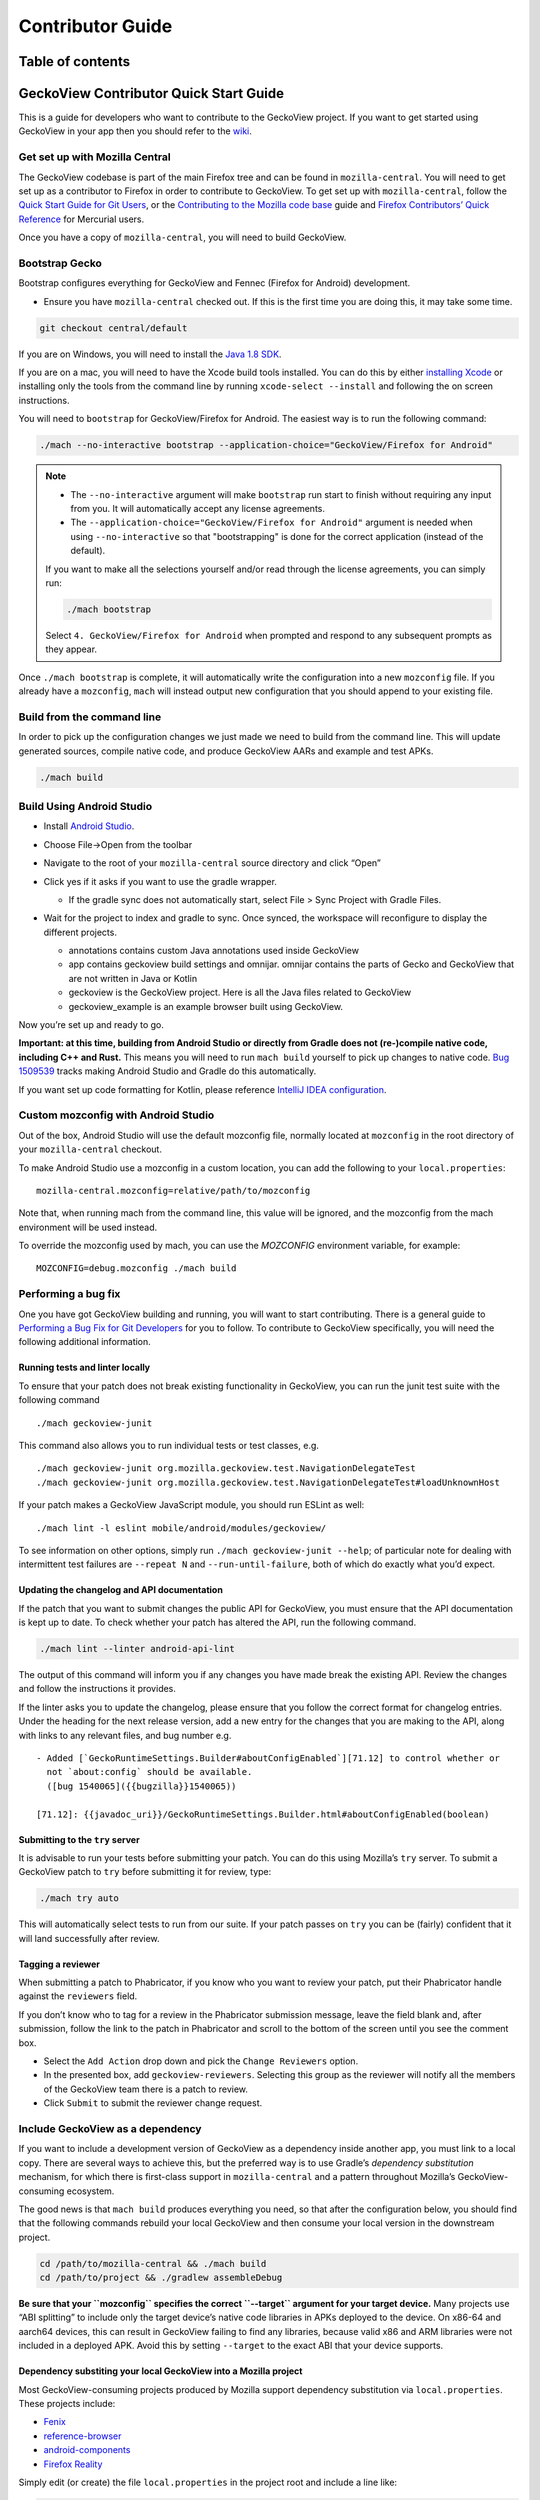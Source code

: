 .. -*- Mode: rst; fill-column: 80; -*-

=================
Contributor Guide
=================

Table of contents
=================

.. contents:: :local:

GeckoView Contributor Quick Start Guide
=======================================

This is a guide for developers who want to contribute to the GeckoView
project. If you want to get started using GeckoView in your app then you
should refer to the
`wiki <https://wiki.mozilla.org/Mobile/GeckoView#Get_Started>`_.

Get set up with Mozilla Central
-------------------------------

The GeckoView codebase is part of the main Firefox tree and can be found
in ``mozilla-central``. You will need to get set up as a contributor to
Firefox in order to contribute to GeckoView. To get set up with
``mozilla-central``, follow the `Quick Start Guide for Git
Users <mc-quick-start.html>`_, or the `Contributing to the Mozilla code
base <https://firefox-source-docs.mozilla.org/setup/contributing_code.html>`_
guide and `Firefox Contributors’ Quick Reference
<https://firefox-source-docs.mozilla.org/contributing/contribution_quickref.html>`_
for Mercurial users.

Once you have a copy of ``mozilla-central``, you will need to build
GeckoView.

Bootstrap Gecko
---------------

Bootstrap configures everything for GeckoView and Fennec (Firefox for Android) development.

-  Ensure you have ``mozilla-central`` checked out. If this is the first
   time you are doing this, it may take some time.

.. code:: bash

   git checkout central/default

If you are on Windows, you will need to install the
`Java 1.8 SDK <https://adoptopenjdk.net/?variant=openjdk8>`__.

If you are on a mac, you will need to have the Xcode build tools
installed. You can do this by either `installing
Xcode <https://developer.apple.com/xcode/>`__ or installing only the
tools from the command line by running ``xcode-select --install`` and
following the on screen instructions.

You will need to ``bootstrap`` for GeckoView/Firefox for Android. The easiest way is to run the following command:

.. code:: bash

   ./mach --no-interactive bootstrap --application-choice="GeckoView/Firefox for Android"

.. note::

    - The ``--no-interactive`` argument will make ``bootstrap`` run start to finish without requiring any input from you. It will automatically accept any license agreements.
    - The ``--application-choice="GeckoView/Firefox for Android"`` argument is needed when using ``--no-interactive`` so that "bootstrapping" is done for the correct application (instead of the default).

    If you want to make all the selections yourself and/or read through the license agreements, you can simply run:

    .. code:: bash

         ./mach bootstrap

    Select ``4. GeckoView/Firefox for Android`` when prompted and respond to any subsequent prompts as they appear.

Once ``./mach bootstrap`` is complete, it will automatically write
the configuration into a new ``mozconfig`` file. If you already
have a ``mozconfig``, ``mach`` will instead output new configuration
that you should append to your existing file.

Build from the command line
---------------------------

In order to pick up the configuration changes we just made we need to
build from the command line. This will update generated sources, compile
native code, and produce GeckoView AARs and example and test APKs.

.. code:: bash

   ./mach build

Build Using Android Studio
--------------------------

-  Install `Android
   Studio <https://developer.android.com/studio/install>`_.
-  Choose File->Open from the toolbar
-  Navigate to the root of your ``mozilla-central`` source directory and
   click “Open”
-  Click yes if it asks if you want to use the gradle wrapper.

   -  If the gradle sync does not automatically start, select File >
      Sync Project with Gradle Files.

-  Wait for the project to index and gradle to sync. Once synced, the
   workspace will reconfigure to display the different projects.

   -  annotations contains custom Java annotations used inside GeckoView
   -  app contains geckoview build settings and omnijar. omnijar contains
      the parts of Gecko and GeckoView that are not written in Java or Kotlin
   -  geckoview is the GeckoView project. Here is all the Java files
      related to GeckoView
   -  geckoview_example is an example browser built using GeckoView.

   |alt text 1|

Now you’re set up and ready to go.

**Important: at this time, building from Android Studio or directly from
Gradle does not (re-)compile native code, including C++ and Rust.** This
means you will need to run ``mach build`` yourself to pick up changes to
native code. `Bug
1509539 <https://bugzilla.mozilla.org/show_bug.cgi?id=1509539>`_ tracks
making Android Studio and Gradle do this automatically.

If you want set up code formatting for Kotlin, please reference
`IntelliJ IDEA configuration
<https://pinterest.github.io/ktlint/rules/configuration-intellij-idea/>`_.

Custom mozconfig with Android Studio
------------------------------------

Out of the box, Android Studio will use the default mozconfig file, normally
located at ``mozconfig`` in the root directory of your ``mozilla-central``
checkout.

To make Android Studio use a mozconfig in a custom location, you can add the
following to your ``local.properties``:

::

   mozilla-central.mozconfig=relative/path/to/mozconfig

Note that, when running mach from the command line, this value will be ignored,
and the mozconfig from the mach environment will be used instead.

To override the mozconfig used by mach, you can use the `MOZCONFIG` environment
variable, for example:

::

   MOZCONFIG=debug.mozconfig ./mach build

Performing a bug fix
--------------------

One you have got GeckoView building and running, you will want to start
contributing. There is a general guide to `Performing a Bug Fix for Git
Developers <contributing-to-mc.html>`_ for you to follow. To contribute to
GeckoView specifically, you will need the following additional
information.

Running tests and linter locally
~~~~~~~~~~~~~~~~~~~~~~~~~~~~~~~~

To ensure that your patch does not break existing functionality in
GeckoView, you can run the junit test suite with the following command

::

   ./mach geckoview-junit

This command also allows you to run individual tests or test classes,
e.g.

::

   ./mach geckoview-junit org.mozilla.geckoview.test.NavigationDelegateTest
   ./mach geckoview-junit org.mozilla.geckoview.test.NavigationDelegateTest#loadUnknownHost

If your patch makes a GeckoView JavaScript module, you should run ESLint
as well:

::

   ./mach lint -l eslint mobile/android/modules/geckoview/

To see information on other options, simply run
``./mach geckoview-junit --help``; of particular note for dealing with
intermittent test failures are ``--repeat N`` and
``--run-until-failure``, both of which do exactly what you’d expect.

Updating the changelog and API documentation
~~~~~~~~~~~~~~~~~~~~~~~~~~~~~~~~~~~~~~~~~~~~

If the patch that you want to submit changes the public API for
GeckoView, you must ensure that the API documentation is kept up to
date. To check whether your patch has altered the API, run the following
command.

.. code:: bash

   ./mach lint --linter android-api-lint

The output of this command will inform you if any changes you have made
break the existing API. Review the changes and follow the instructions
it provides.

If the linter asks you to update the changelog, please ensure that you
follow the correct format for changelog entries. Under the heading for
the next release version, add a new entry for the changes that you are
making to the API, along with links to any relevant files, and bug
number e.g.

::

   - Added [`GeckoRuntimeSettings.Builder#aboutConfigEnabled`][71.12] to control whether or
     not `about:config` should be available.
     ([bug 1540065]({{bugzilla}}1540065))

   [71.12]: {{javadoc_uri}}/GeckoRuntimeSettings.Builder.html#aboutConfigEnabled(boolean)

Submitting to the ``try`` server
~~~~~~~~~~~~~~~~~~~~~~~~~~~~~~~~

It is advisable to run your tests before submitting your patch. You can
do this using Mozilla’s ``try`` server. To submit a GeckoView patch to
``try`` before submitting it for review, type:

.. code:: bash

   ./mach try auto

This will automatically select tests to run from our suite. If your patch
passes on ``try`` you can be (fairly) confident that it will land successfully
after review.

Tagging a reviewer
~~~~~~~~~~~~~~~~~~

When submitting a patch to Phabricator, if you know who you want to
review your patch, put their Phabricator handle against the
``reviewers`` field.

If you don’t know who to tag for a review in the Phabricator submission
message, leave the field blank and, after submission, follow the link to
the patch in Phabricator and scroll to the bottom of the screen until
you see the comment box.

- Select the ``Add Action`` drop down and pick the ``Change Reviewers`` option.
- In the presented box, add ``geckoview-reviewers``. Selecting this group as the reviewer will notify all the members of the GeckoView team there is a patch to review.
- Click ``Submit`` to submit the reviewer change request.

Include GeckoView as a dependency
---------------------------------

If you want to include a development version of GeckoView as a
dependency inside another app, you must link to a local copy. There are
several ways to achieve this, but the preferred way is to use Gradle’s
*dependency substitution* mechanism, for which there is first-class
support in ``mozilla-central`` and a pattern throughout Mozilla’s
GeckoView-consuming ecosystem.

The good news is that ``mach build`` produces everything you need, so
that after the configuration below, you should find that the following
commands rebuild your local GeckoView and then consume your local
version in the downstream project.

.. code:: sh

   cd /path/to/mozilla-central && ./mach build
   cd /path/to/project && ./gradlew assembleDebug

**Be sure that your ``mozconfig`` specifies the correct ``--target``
argument for your target device.** Many projects use “ABI splitting” to
include only the target device’s native code libraries in APKs deployed
to the device. On x86-64 and aarch64 devices, this can result in
GeckoView failing to find any libraries, because valid x86 and ARM
libraries were not included in a deployed APK. Avoid this by setting
``--target`` to the exact ABI that your device supports.

Dependency substiting your local GeckoView into a Mozilla project
~~~~~~~~~~~~~~~~~~~~~~~~~~~~~~~~~~~~~~~~~~~~~~~~~~~~~~~~~~~~~~~~~

Most GeckoView-consuming projects produced by Mozilla support dependency
substitution via ``local.properties``. These projects include:

- `Fenix <https://github.com/mozilla-mobile/firefox-android/tree/main/fenix>`_
- `reference-browser <https://github.com/mozilla-mobile/reference-browser>`_
- `android-components <https://github.com/mozilla-mobile/firefox-android/tree/main/android-components>`_
- `Firefox Reality <https://github.com/MozillaReality/FirefoxReality>`_

Simply edit (or create) the file ``local.properties`` in the project
root and include a line like:

.. code:: properties

   dependencySubstitutions.geckoviewTopsrcdir=/path/to/mozilla-central

The default object directory – the one that a plain ``mach build``
discovers – will be used. You can optionally specify a particular object
directory with an additional line like:

.. code:: properties

   dependencySubstitutions.geckoviewTopobjdir=/path/to/object-directory

With these lines, the GeckoView-consuming project should use the
GeckoView AAR produced by ``mach build`` in your local
``mozilla-central``.

**Remember to remove the lines in ``local.properties`` when you want to
return to using the published GeckoView builds!**

Dependency substituting your local GeckoView into a non-Mozilla project
~~~~~~~~~~~~~~~~~~~~~~~~~~~~~~~~~~~~~~~~~~~~~~~~~~~~~~~~~~~~~~~~~~~~~~~

In projects that don’t have first-class support for dependency
substitution already, you can do the substitution yourself. See the
documentation in
`substitue-local-geckoview.gradle <https://hg.mozilla.org/mozilla-central/file/tip/substitute-local-geckoview.gradle>`_,
but roughly: in each Gradle project that consumes GeckoView, i.e., in
each ``build.gradle`` with a
``dependencies { ... 'org.mozilla.geckoview:geckoview-...' }`` block,
include lines like:

.. code:: groovy

   ext.topsrcdir = "/path/to/mozilla-central"
   ext.topobjdir = "/path/to/object-directory" // Optional.
   apply from: "${topsrcdir}/substitute-local-geckoview.gradle"

**Remember to remove the lines from all ``build.gradle`` files when you
want to return to using the published GeckoView builds!**

Next Steps
----------

-  Get started with `Native Debugging <native-debugging.html>`_

.. |alt text| image:: ../assets/DisableInstantRun.png
.. |alt text 1| image:: ../assets/GeckoViewStructure.png

